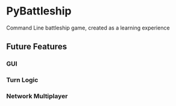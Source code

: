 * PyBattleship
  Command Line battleship game, created as a learning experience
** Future Features
*** GUI
*** Turn Logic
*** Network Multiplayer
